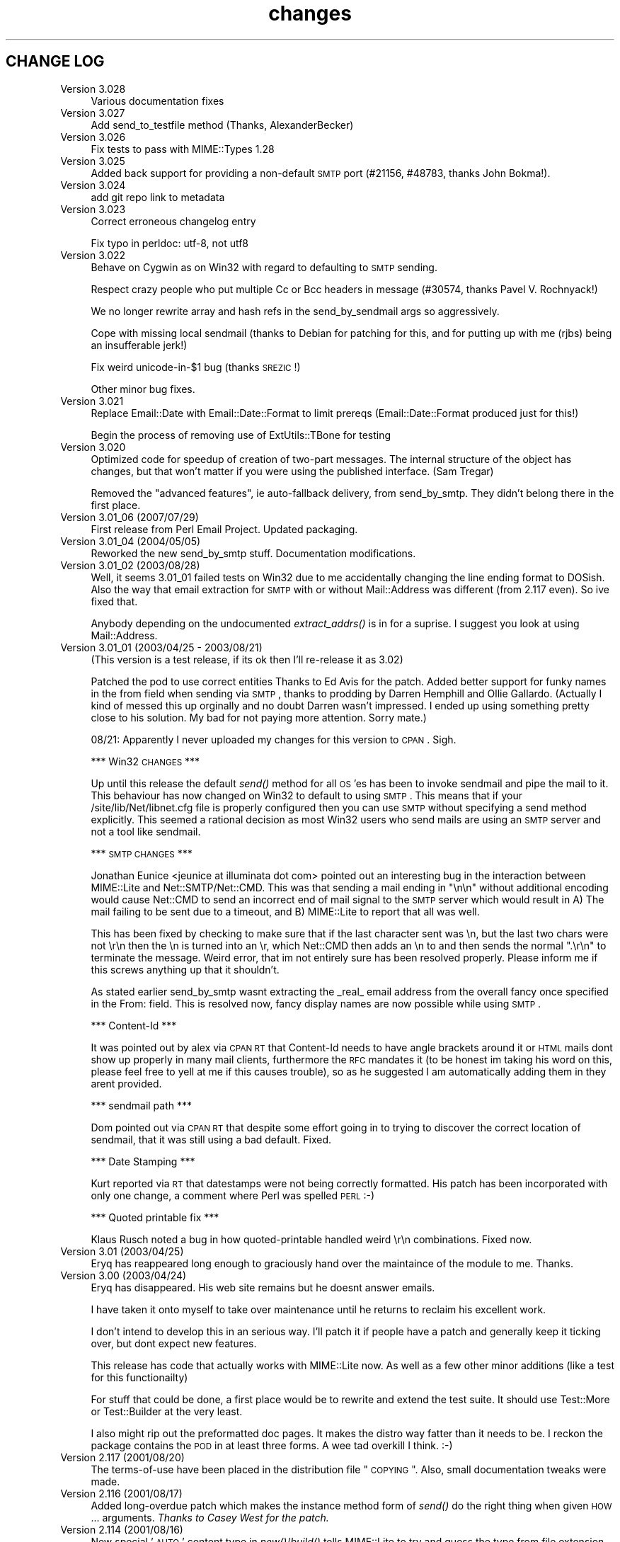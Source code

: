 .\" Automatically generated by Pod::Man 2.23 (Pod::Simple 3.14)
.\"
.\" Standard preamble:
.\" ========================================================================
.de Sp \" Vertical space (when we can't use .PP)
.if t .sp .5v
.if n .sp
..
.de Vb \" Begin verbatim text
.ft CW
.nf
.ne \\$1
..
.de Ve \" End verbatim text
.ft R
.fi
..
.\" Set up some character translations and predefined strings.  \*(-- will
.\" give an unbreakable dash, \*(PI will give pi, \*(L" will give a left
.\" double quote, and \*(R" will give a right double quote.  \*(C+ will
.\" give a nicer C++.  Capital omega is used to do unbreakable dashes and
.\" therefore won't be available.  \*(C` and \*(C' expand to `' in nroff,
.\" nothing in troff, for use with C<>.
.tr \(*W-
.ds C+ C\v'-.1v'\h'-1p'\s-2+\h'-1p'+\s0\v'.1v'\h'-1p'
.ie n \{\
.    ds -- \(*W-
.    ds PI pi
.    if (\n(.H=4u)&(1m=24u) .ds -- \(*W\h'-12u'\(*W\h'-12u'-\" diablo 10 pitch
.    if (\n(.H=4u)&(1m=20u) .ds -- \(*W\h'-12u'\(*W\h'-8u'-\"  diablo 12 pitch
.    ds L" ""
.    ds R" ""
.    ds C` ""
.    ds C' ""
'br\}
.el\{\
.    ds -- \|\(em\|
.    ds PI \(*p
.    ds L" ``
.    ds R" ''
'br\}
.\"
.\" Escape single quotes in literal strings from groff's Unicode transform.
.ie \n(.g .ds Aq \(aq
.el       .ds Aq '
.\"
.\" If the F register is turned on, we'll generate index entries on stderr for
.\" titles (.TH), headers (.SH), subsections (.SS), items (.Ip), and index
.\" entries marked with X<> in POD.  Of course, you'll have to process the
.\" output yourself in some meaningful fashion.
.ie \nF \{\
.    de IX
.    tm Index:\\$1\t\\n%\t"\\$2"
..
.    nr % 0
.    rr F
.\}
.el \{\
.    de IX
..
.\}
.\"
.\" Accent mark definitions (@(#)ms.acc 1.5 88/02/08 SMI; from UCB 4.2).
.\" Fear.  Run.  Save yourself.  No user-serviceable parts.
.    \" fudge factors for nroff and troff
.if n \{\
.    ds #H 0
.    ds #V .8m
.    ds #F .3m
.    ds #[ \f1
.    ds #] \fP
.\}
.if t \{\
.    ds #H ((1u-(\\\\n(.fu%2u))*.13m)
.    ds #V .6m
.    ds #F 0
.    ds #[ \&
.    ds #] \&
.\}
.    \" simple accents for nroff and troff
.if n \{\
.    ds ' \&
.    ds ` \&
.    ds ^ \&
.    ds , \&
.    ds ~ ~
.    ds /
.\}
.if t \{\
.    ds ' \\k:\h'-(\\n(.wu*8/10-\*(#H)'\'\h"|\\n:u"
.    ds ` \\k:\h'-(\\n(.wu*8/10-\*(#H)'\`\h'|\\n:u'
.    ds ^ \\k:\h'-(\\n(.wu*10/11-\*(#H)'^\h'|\\n:u'
.    ds , \\k:\h'-(\\n(.wu*8/10)',\h'|\\n:u'
.    ds ~ \\k:\h'-(\\n(.wu-\*(#H-.1m)'~\h'|\\n:u'
.    ds / \\k:\h'-(\\n(.wu*8/10-\*(#H)'\z\(sl\h'|\\n:u'
.\}
.    \" troff and (daisy-wheel) nroff accents
.ds : \\k:\h'-(\\n(.wu*8/10-\*(#H+.1m+\*(#F)'\v'-\*(#V'\z.\h'.2m+\*(#F'.\h'|\\n:u'\v'\*(#V'
.ds 8 \h'\*(#H'\(*b\h'-\*(#H'
.ds o \\k:\h'-(\\n(.wu+\w'\(de'u-\*(#H)/2u'\v'-.3n'\*(#[\z\(de\v'.3n'\h'|\\n:u'\*(#]
.ds d- \h'\*(#H'\(pd\h'-\w'~'u'\v'-.25m'\f2\(hy\fP\v'.25m'\h'-\*(#H'
.ds D- D\\k:\h'-\w'D'u'\v'-.11m'\z\(hy\v'.11m'\h'|\\n:u'
.ds th \*(#[\v'.3m'\s+1I\s-1\v'-.3m'\h'-(\w'I'u*2/3)'\s-1o\s+1\*(#]
.ds Th \*(#[\s+2I\s-2\h'-\w'I'u*3/5'\v'-.3m'o\v'.3m'\*(#]
.ds ae a\h'-(\w'a'u*4/10)'e
.ds Ae A\h'-(\w'A'u*4/10)'E
.    \" corrections for vroff
.if v .ds ~ \\k:\h'-(\\n(.wu*9/10-\*(#H)'\s-2\u~\d\s+2\h'|\\n:u'
.if v .ds ^ \\k:\h'-(\\n(.wu*10/11-\*(#H)'\v'-.4m'^\v'.4m'\h'|\\n:u'
.    \" for low resolution devices (crt and lpr)
.if \n(.H>23 .if \n(.V>19 \
\{\
.    ds : e
.    ds 8 ss
.    ds o a
.    ds d- d\h'-1'\(ga
.    ds D- D\h'-1'\(hy
.    ds th \o'bp'
.    ds Th \o'LP'
.    ds ae ae
.    ds Ae AE
.\}
.rm #[ #] #H #V #F C
.\" ========================================================================
.\"
.IX Title "changes 3"
.TH changes 3 "2011-11-09" "perl v5.12.4" "User Contributed Perl Documentation"
.\" For nroff, turn off justification.  Always turn off hyphenation; it makes
.\" way too many mistakes in technical documents.
.if n .ad l
.nh
.SH "CHANGE LOG"
.IX Header "CHANGE LOG"
.IP "Version 3.028" 4
.IX Item "Version 3.028"
Various documentation fixes
.IP "Version 3.027" 4
.IX Item "Version 3.027"
Add send_to_testfile method (Thanks, AlexanderBecker)
.IP "Version 3.026" 4
.IX Item "Version 3.026"
Fix tests to pass with MIME::Types 1.28
.IP "Version 3.025" 4
.IX Item "Version 3.025"
Added back support for providing a non-default \s-1SMTP\s0 port (#21156,
#48783, thanks John Bokma!).
.IP "Version 3.024" 4
.IX Item "Version 3.024"
add git repo link to metadata
.IP "Version 3.023" 4
.IX Item "Version 3.023"
Correct erroneous changelog entry
.Sp
Fix typo in perldoc: utf\-8, not utf8
.IP "Version 3.022" 4
.IX Item "Version 3.022"
Behave on Cygwin as on Win32 with regard to defaulting to \s-1SMTP\s0 sending.
.Sp
Respect crazy people who put multiple Cc or Bcc headers in message (#30574,
thanks Pavel V. Rochnyack!)
.Sp
We no longer rewrite array and hash refs in the send_by_sendmail args so
aggressively.
.Sp
Cope with missing local sendmail (thanks to Debian for patching for this, and
for putting up with me (rjbs) being an insufferable jerk!)
.Sp
Fix weird unicode\-in\-$1 bug (thanks \s-1SREZIC\s0!)
.Sp
Other minor bug fixes.
.IP "Version 3.021" 4
.IX Item "Version 3.021"
Replace Email::Date with Email::Date::Format to limit prereqs
(Email::Date::Format produced just for this!)
.Sp
Begin the process of removing use of ExtUtils::TBone for testing
.IP "Version 3.020" 4
.IX Item "Version 3.020"
Optimized code for speedup of creation of two-part messages. The internal
structure of the object has changes, but that won't matter if you were
using the published interface.  (Sam Tregar)
.Sp
Removed the \*(L"advanced features\*(R", ie auto-fallback delivery, from
send_by_smtp. They didn't belong there in the first place.
.IP "Version 3.01_06 (2007/07/29)" 4
.IX Item "Version 3.01_06 (2007/07/29)"
First release from Perl Email Project.  Updated packaging.
.IP "Version 3.01_04 (2004/05/05)" 4
.IX Item "Version 3.01_04 (2004/05/05)"
Reworked the new send_by_smtp stuff. Documentation modifications.
.IP "Version 3.01_02 (2003/08/28)" 4
.IX Item "Version 3.01_02 (2003/08/28)"
Well, it seems 3.01_01 failed tests on Win32 due to me accidentally
changing the line ending format to DOSish. Also the way that email
extraction for \s-1SMTP\s0 with or without Mail::Address was different (from
2.117 even).  So ive fixed that.
.Sp
Anybody depending on the undocumented \fIextract_addrs()\fR is in for a suprise.
I suggest you look at using Mail::Address.
.IP "Version 3.01_01 (2003/04/25 \- 2003/08/21)" 4
.IX Item "Version 3.01_01 (2003/04/25 - 2003/08/21)"
(This version is a test release, if its ok then I'll re-release it as
3.02)
.Sp
Patched the pod to use correct entities Thanks to Ed Avis  for the patch.
Added better support for funky names in the from field when sending via \s-1SMTP\s0, thanks to
prodding by Darren Hemphill and Ollie Gallardo. (Actually I kind of messed this up orginally
and no doubt Darren wasn't impressed. I ended up using something pretty close to his solution.
My bad for not paying more attention. Sorry mate.)
.Sp
08/21: Apparently I never uploaded my changes for this version to \s-1CPAN\s0. Sigh.
.Sp
*** Win32 \s-1CHANGES\s0 ***
.Sp
Up until this release the default \fIsend()\fR method for all \s-1OS\s0'es has been to invoke sendmail
and pipe the mail to it. This behaviour has now changed on Win32 to default to using \s-1SMTP\s0.
This means that if your /site/lib/Net/libnet.cfg file is properly configured then you can
use \s-1SMTP\s0 without specifying a send method explicitly.  This seemed a rational decision as
most Win32 users who send mails are using an \s-1SMTP\s0 server and not a tool like sendmail.
.Sp
*** \s-1SMTP\s0 \s-1CHANGES\s0 ***
.Sp
Jonathan Eunice <jeunice at illuminata dot com> pointed out an interesting bug in the
interaction between MIME::Lite and Net::SMTP/Net::CMD.  This was that sending a mail
ending in \*(L"\en\en\*(R" without additional encoding would cause Net::CMD to send an incorrect
end of mail signal to the \s-1SMTP\s0 server which would result in A) The mail failing to be sent due
to a timeout, and B) MIME::Lite to report that all was well.
.Sp
This has been fixed by checking to make sure that if the last character sent was \en, but the
last two chars were not \er\en then the \en is turned into an \er, which Net::CMD then adds an \en
to and then sends the normal \*(L".\er\en\*(R" to terminate the message.  Weird error, that im not
entirely sure has been resolved properly. Please inform me if this screws anything up that it
shouldn't.
.Sp
As stated earlier send_by_smtp wasnt extracting the _real_ email address from the overall fancy
once specified in the From: field. This is resolved now, fancy display names are now possible
while using \s-1SMTP\s0.
.Sp
*** Content-Id ***
.Sp
It was pointed out by alex via \s-1CPAN\s0 \s-1RT\s0 that Content-Id needs to have angle brackets around
it or \s-1HTML\s0 mails dont show up properly in many mail clients, furthermore the \s-1RFC\s0 mandates it
(to be honest im taking his word on this, please feel free to yell at me if this causes trouble),
so as he suggested I am automatically adding them in they arent provided.
.Sp
*** sendmail path ***
.Sp
Dom pointed out via \s-1CPAN\s0 \s-1RT\s0 that despite some effort going in to trying to discover the correct
location of sendmail, that it was still using a bad default. Fixed.
.Sp
*** Date Stamping ***
.Sp
Kurt reported via \s-1RT\s0 that datestamps were not being correctly formatted. His patch has been incorporated
with only one change, a comment where Perl was spelled \s-1PERL\s0 :\-)
.Sp
*** Quoted printable fix ***
.Sp
Klaus Rusch noted a bug in how quoted-printable handled weird \er\en combinations. Fixed now.
.IP "Version 3.01 (2003/04/25)" 4
.IX Item "Version 3.01 (2003/04/25)"
Eryq has reappeared long enough to graciously hand over the maintaince of the
module to me. Thanks.
.IP "Version 3.00 (2003/04/24)" 4
.IX Item "Version 3.00 (2003/04/24)"
Eryq has disappeared. His web site remains but he doesnt answer emails.
.Sp
I have taken it onto myself to take over maintenance until he returns to
reclaim his excellent work.
.Sp
I don't intend to develop this in an serious way. I'll patch it if people
have a patch and generally keep it ticking over, but dont expect new features.
.Sp
This release has code that actually works with MIME::Lite now. As well as a few
other minor additions (like a test for this functionailty)
.Sp
For stuff that could be done, a first place would be to rewrite and extend the
test suite. It should use Test::More or Test::Builder at the very least.
.Sp
I also might rip out the preformatted doc pages. It makes the distro way fatter
than it needs to be. I reckon the package contains the \s-1POD\s0 in at least three forms.
A wee tad overkill I think. :\-)
.IP "Version 2.117   (2001/08/20)" 4
.IX Item "Version 2.117   (2001/08/20)"
The terms-of-use have been placed in the distribution file \*(L"\s-1COPYING\s0\*(R".
Also, small documentation tweaks were made.
.IP "Version 2.116   (2001/08/17)" 4
.IX Item "Version 2.116   (2001/08/17)"
Added long-overdue patch which makes the instance method form
of \fIsend()\fR do the right thing when given \s-1HOW\s0... arguments.
\&\fIThanks to Casey West for the patch.\fR
.IP "Version 2.114   (2001/08/16)" 4
.IX Item "Version 2.114   (2001/08/16)"
New special '\s-1AUTO\s0' content type in \fInew()\fR/\fIbuild()\fR tells MIME::Lite to
try and guess the type from file extension.  To make use of
this, you'll want to install \fBMIME::Types\fR.
The \*(L"\s-1AUTO\s0\*(R" setting can be made the default default (instead of \*(L"\s-1TEXT\s0\*(R")
if you set \f(CW\*(C`$AUTO_CONTENT_TYPE = 1, $PARANOID = 0\*(C'\fR.
\&\fIThanks to\fR Ville Skytta\*: \fIfor these patches.\fR
.Sp
File::Basename is used if it is available.
\&\fIThanks to\fR Ville Skytta\*: \fIfor this patch.\fR
.Sp
\&\s-1SMTP\s0 failures (in send_by_smtp) now add the \f(CW$smtp\fR\->message to the
croak'ed exception, so if things go wrong, you get a better
idea of what and why.
\&\fIThanks to Thomas R. Wyant \s-1III\s0 for the patch.\fR
.Sp
Made a subtle change to \f(CW\*(C`as_string\*(C'\fR which supposedly fixes a
failed \s-1MIME\s0 data.t test with Perl 5.004_04 on \s-1NT\s0 4 sp6.
The problem might only exist in this old perl, but as the patch
author says, not everyone has climbed higher on the Perl ladder.
\&\fIThanks to John Gotts for the patch.\fR
.Sp
Added \f(CW\*(C`contrib\*(C'\fR directory, with \fIMailTool.pm\fR.
\&\fIThanks to Tom Wyant for this contribution.\fR
.Sp
Improved \s-1HTML\s0 documentation (notice the links to
the individual methods in the top menu).
.Sp
Corrected some mis-docs.
.IP "Version 2.111   (2001/04/03)" 4
.IX Item "Version 2.111   (2001/04/03)"
Added long-overdue \f(CW\*(C`parts()\*(C'\fR and \f(CW\*(C`parts_DFS()\*(C'\fR methods.
.Sp
.Vb 3
\&    No instance method
\&       For accessing the subparts?
\&    That can\*(Aqt be right.  D\*(AqOH!
.Ve
.Sp
Added long-overdue auto-verify logic to \f(CW\*(C`print()\*(C'\fR method.
.Sp
Added long-overdue \f(CW\*(C`preamble()\*(C'\fR method for getting/setting
the preamble text.
\&\fIThanks to Jim Daigle for inspiring this.\fR
.IP "Version 2.108   (2001/03/30)" 4
.IX Item "Version 2.108   (2001/03/30)"
New \f(CW\*(C`field_order()\*(C'\fR allows you to set the header order, both on a
per-message basis, and package-wide.
\&\fIThanks to Thomas Stromberg for suggesting this.\fR
.Sp
Added code to try and divine \*(L"sendmail\*(R" path more intelligently.
\&\fIThanks to Slaven Rezic for the suggestion.\fR
.IP "Version 2.107   (2001/03/27)" 4
.IX Item "Version 2.107   (2001/03/27)"
Fixed serious bug where tainted data with quoted-printable encoding
was causing infinite loops.  The \*(L"fix\*(R" untaints the data in question,
which is not optimal, but it's probably benign in this case.
\&\fIThanks to Stefan Sautter for tracking this nasty little beast down.\fR
\&\fIThanks to Larry Geralds for a related patch.\fR
.Sp
.Vb 3
\&    "Doctor, O doctor:
\&       it\*(Aqs painful when I do *this* \-\-"
\&    "Simple: don\*(Aqt *do* that."
.Ve
.Sp
Fixed bugs where a non-local \f(CW$_\fR was being modified... again!
Will I never learn?
\&\fIThanks to Maarten Koskamp for reporting this.\fR
.Sp
.Vb 3
\&    Dollar\-underscore
\&       can poison distant waters;
\&   \*(Aqlocal\*(Aq must it be.
.Ve
.Sp
Fixed buglet in \f(CW\*(C`add()\*(C'\fR where all value references were being treated
as arrayrefs, instead of as possibly-self-stringifying object refs.
Now you can send in an object ref as the 2nd argument.
\&\fIThanks to dLux for the bug report.\fR
.Sp
.Vb 3
\&    That ref is a string?
\&       Operator overload
\&    has ruined my day.
.Ve
.Sp
Added \*(L"Approved\*(R" as an acceptable header field for \f(CW\*(C`new()\*(C'\fR, as per \s-1RFC1036\s0.
\&\fIThanks to Thomax for the suggestion regarding MIME-tools.\fR
.Sp
Small improvements to docs to make different uses of \fIattach()\fR
and various arguments clearer.
\&\fIThanks to Sven Rassman and Roland Walter for the suggestions.\fR
.IP "Version 2.106   (2000/11/21)" 4
.IX Item "Version 2.106   (2000/11/21)"
Added Alpha version of \fIscrub()\fR to make it easy for people to suppress
the printing of unwanted \s-1MIME\s0 attributes (like Content-length).
\&\fIThanks to the many people who asked for this.\fR
.Sp
Headers with empty-strings for their values are no longer
printed.  This seems sensible, and helps us implement \fIscrub()\fR.
.IP "Version 2.105   (2000/10/14)" 4
.IX Item "Version 2.105   (2000/10/14)"
The regression-test failure was identified, and it was my fault.
Apparently some of the \e\-quoting in my \*(L"autoloaded\*(R" code was
making Perl 5.6 unhappy.  For this nesting-related idiocy,
a nesting kaiku.
\&\fIThanks to Scott Schwartz for identifying the problem.\fR
.Sp
.Vb 3
\&    In a pattern, my
\&       backslash\-s dwells peacefully,
\&    unambiguous \-\-
\&
\&       but I embed it
\&          in a double\-quoted string
\&       doubling the backslash \-\-
\&
\&          interpolating
\&             that same double\-quoted string
\&          in other patterns \-\-
\&
\&             and, worlds within worlds,
\&                I single\-quote the function
\&             to autoload it \-\-
\&
\&          changing the meaning
\&       of the backslash and the \*(Aqs\*(Aq;
\&    and Five\-Point\-Six growls.
.Ve
.IP "Version 2.104   (2000/09/28)" 4
.IX Item "Version 2.104   (2000/09/28)"
Now attempts to load and use Mail::Address for parsing email
addresses \fIbefore\fR falling back to our own method.
\&\fIThanks to numerous people for suggesting this.\fR
.Sp
.Vb 3
\&    Parsing addresses
\&       is too damn hard. One last hope:
\&    Let Graham Barr do it!
.Ve
.Sp
For the curious, the version of Mail::Address appears
as the \*(L"A\*(R" number in the X\-Mailer:
.Sp
.Vb 1
\&    X\-Mailer: MIME::Lite 2.104  (A1.15; B2.09; Q2.03)
.Ve
.Sp
Added \fBFromSender\fR option to \fIsend_by_sendmail()\fR.
\&\fIThanks to Bill Moseley for suggesting this feature.\fR
.IP "Version 2.101   (2000/06/06)" 4
.IX Item "Version 2.101   (2000/06/06)"
Major revision to \fIprint_body()\fR and \fIbody_as_string()\fR so that
\&\*(L"body\*(R" really means \*(L"the part after the header\*(R", which is what most
people would want in this context.  This is \fBnot\fR how it was used
1.x, where \*(L"body\*(R" only meant \*(L"the body of a simple singlepart\*(R".
Hopefully, this change will solve many problems and create very few ones.
.Sp
Added support for attaching a part to a \*(L"message/rfc822\*(R", treating
the \*(L"message\*(R" type as a multipart-like container.
.Sp
Now takes care not to include \*(L"Bcc:\*(R" in header when using send_by_smtp,
as a safety precaution against qmail's behavior.
\&\fIThanks to Tatsuhiko Miyagawa for identifying this problem.\fR
.Sp
Improved efficiency of many stringifying operations by using
string-arrays which are joined, instead of doing multiple appends
to a scalar.
.Sp
Cleaned up the \*(L"examples\*(R" directory.
.IP "Version 1.147   (2000/06/02)" 4
.IX Item "Version 1.147   (2000/06/02)"
Fixed buglet where lack of Cc:/Bcc: was causing extract_addrs
to emit \*(L"undefined variable\*(R" warnings.  Also, lack of a \*(L"To:\*(R" field
now causes a croak.
\&\fIThanks to David Mitchell for the bug report and suggested patch.\fR
.IP "Version 1.146   (2000/05/18)" 4
.IX Item "Version 1.146   (2000/05/18)"
Fixed bug in parsing of addresses; please read the \s-1WARNINGS\s0 section
which describes recommended address formats for \*(L"To:\*(R", \*(L"Cc:\*(R", etc.
Also added automatic inclusion of a \s-1UT\s0 \*(L"Date:\*(R" at top level unless
explicitly told not to.
\&\fIThanks to Andy Jacobs for the bug report and the suggestion.\fR
.IP "Version 1.145   (2000/05/06)" 4
.IX Item "Version 1.145   (2000/05/06)"
Fixed bug in \fIencode_7bit()\fR: a lingering \f(CW\*(C`/e\*(C'\fR modifier was removed.
\&\fIThanks to Michael A. Chase for the patch.\fR
.IP "Version 1.142   (2000/05/02)" 4
.IX Item "Version 1.142   (2000/05/02)"
Added new, taint-safe invocation of \*(L"sendmail\*(R", one which also
sets up the \f(CW\*(C`\-f\*(C'\fR option.  Unfortunately, I couldn't make this automatic:
the change could have broken a lot of code out there which used
\&\fIsend_by_sendmail()\fR with unusual \*(L"sendmail\*(R" variants.
So you'll have to configure \*(L"send\*(R" to use the new mechanism:
.Sp
.Vb 1
\&    MIME::Lite\->send(\*(Aqsendmail\*(Aq);       ### no args!
.Ve
.Sp
\&\fIThanks to Jeremy Howard for suggesting these features.\fR
.IP "Version 1.140   (2000/04/27)" 4
.IX Item "Version 1.140   (2000/04/27)"
Fixed bug in support for \*(L"To\*(R", \*(L"Cc\*(R", and \*(L"Bcc\*(R" in \fIsend_by_smtp()\fR:
multiple (comma-separated) addresses should now work fine.
We try real hard to extract addresses from the flat text strings.
\&\fIThanks to John Mason for motivating this change.\fR
.Sp
Added automatic verification that attached data files exist,
done immediately before the \*(L"send\*(R" action is invoked.
To turn this off, set \f(CW$MIME::Lite::AUTO_VERIFY\fR to false.
.IP "Version 1.137   (2000/03/22)" 4
.IX Item "Version 1.137   (2000/03/22)"
Added support for \*(L"Cc\*(R" and \*(L"Bcc\*(R" in \fIsend_by_smtp()\fR.
To turn this off, set \f(CW$MIME::Lite::AUTO_CC\fR to false.
\&\fIThanks to Lucas Maneos for the patch, and tons of others for
the suggestion.\fR
.Sp
Chooses a better default content-transfer-encoding if the content-type
is \*(L"image/*\*(R", \*(L"audio/*\*(R", etc.
To turn this off, set \f(CW$MIME::Lite::AUTO_ENCODE\fR to false.
\&\fIThanks to many folks for the suggestion.\fR
.Sp
Fixed bug in QP-encoding where a non-local \f(CW$_\fR was being modified.
\&\fIThanks to Jochen Stenzel for finding this very obscure bug!\fR
.Sp
Removed references to \f(CW\*(C`$\`\*(C'\fR, \f(CW\*(C`$\*(Aq\*(C'\fR, and \f(CW$&\fR (bad variables
which slow things down).
.Sp
Added an example of how to send \s-1HTML\s0 files with enclosed in-line
images, per popular demand.
.IP "Version 1.133   (1999/04/17)" 4
.IX Item "Version 1.133   (1999/04/17)"
Fixed bug in \*(L"Data\*(R" handling: arrayrefs were not being handled
properly.
.IP "Version 1.130   (1998/12/14)" 4
.IX Item "Version 1.130   (1998/12/14)"
Added much larger and more-flexible \fIsend()\fR facility.
\&\fIThanks to Andrew McRae (and Optimation New Zealand Ltd)
for the Net::SMTP interface.  Additional thanks to the many folks
who requested this feature.\fR
.Sp
Added \fIget()\fR method for extracting basic attributes.
.Sp
New... \*(L"t\*(R" tests!
.IP "Version 1.124   (1998/11/13)" 4
.IX Item "Version 1.124   (1998/11/13)"
Folded in filehandle (\s-1FH\s0) support in build/attach.
\&\fIThanks to Miko O'Sullivan for the code.\fR
.IP "Version 1.122   (1998/01/19)" 4
.IX Item "Version 1.122   (1998/01/19)"
MIME::Base64 and MIME::QuotedPrint are used if available.
.Sp
The 7bit encoding no longer does \*(L"escapes\*(R"; it merely strips 8\-bit characters.
.IP "Version 1.121   (1997/04/08)" 4
.IX Item "Version 1.121   (1997/04/08)"
Filename attribute is now no longer ignored by \fIbuild()\fR.
\&\fIThanks to Ian Smith for finding and patching this bug.\fR
.IP "Version 1.120   (1997/03/29)" 4
.IX Item "Version 1.120   (1997/03/29)"
Efficiency hack to speed up MIME::Lite::IO_Scalar.
\&\fIThanks to David Aspinwall for the patch.\fR
.IP "Version 1.116   (1997/03/19)" 4
.IX Item "Version 1.116   (1997/03/19)"
Small bug in our private copy of \fIencode_base64()\fR was patched.
\&\fIThanks to Andreas Koenig for pointing this out.\fR
.Sp
New, prettier way of specifying mail message headers in \f(CW\*(C`build()\*(C'\fR.
.Sp
New quiet method to turn off warnings.
.Sp
Changed \*(L"stringify\*(R" methods to more-standard \*(L"as_string\*(R" methods.
.IP "Version 1.112   (1997/03/06)" 4
.IX Item "Version 1.112   (1997/03/06)"
Added \f(CW\*(C`read_now()\*(C'\fR, and \f(CW\*(C`binmode()\*(C'\fR method for our non-Unix-using brethren:
file data is now read using \fIbinmode()\fR if appropriate.
\&\fIThanks to Xiangzhou Wang for pointing out this bug.\fR
.IP "Version 1.110   (1997/03/06)" 4
.IX Item "Version 1.110   (1997/03/06)"
Fixed bug in opening the data filehandle.
.IP "Version 1.102   (1997/03/01)" 4
.IX Item "Version 1.102   (1997/03/01)"
Initial release.
.IP "Version 1.101   (1997/03/01)" 4
.IX Item "Version 1.101   (1997/03/01)"
Baseline code.
Originally created: 11 December 1996.  Ho ho ho.
